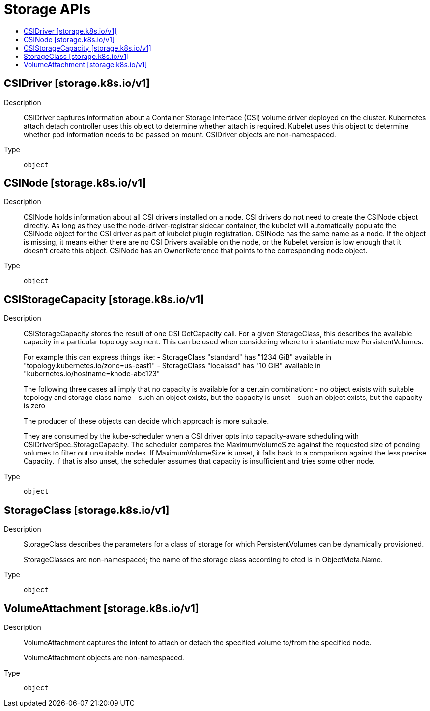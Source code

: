 // Automatically generated by 'openshift-apidocs-gen'. Do not edit.
:_mod-docs-content-type: ASSEMBLY
[id="storage-apis"]
= Storage APIs
:toc: macro
:toc-title:

toc::[]

== CSIDriver [storage.k8s.io/v1]

Description::
+
--
CSIDriver captures information about a Container Storage Interface (CSI) volume driver deployed on the cluster. Kubernetes attach detach controller uses this object to determine whether attach is required. Kubelet uses this object to determine whether pod information needs to be passed on mount. CSIDriver objects are non-namespaced.
--

Type::
  `object`

== CSINode [storage.k8s.io/v1]

Description::
+
--
CSINode holds information about all CSI drivers installed on a node. CSI drivers do not need to create the CSINode object directly. As long as they use the node-driver-registrar sidecar container, the kubelet will automatically populate the CSINode object for the CSI driver as part of kubelet plugin registration. CSINode has the same name as a node. If the object is missing, it means either there are no CSI Drivers available on the node, or the Kubelet version is low enough that it doesn't create this object. CSINode has an OwnerReference that points to the corresponding node object.
--

Type::
  `object`

== CSIStorageCapacity [storage.k8s.io/v1]

Description::
+
--
CSIStorageCapacity stores the result of one CSI GetCapacity call. For a given StorageClass, this describes the available capacity in a particular topology segment.  This can be used when considering where to instantiate new PersistentVolumes.

For example this can express things like: - StorageClass "standard" has "1234 GiB" available in "topology.kubernetes.io/zone=us-east1" - StorageClass "localssd" has "10 GiB" available in "kubernetes.io/hostname=knode-abc123"

The following three cases all imply that no capacity is available for a certain combination: - no object exists with suitable topology and storage class name - such an object exists, but the capacity is unset - such an object exists, but the capacity is zero

The producer of these objects can decide which approach is more suitable.

They are consumed by the kube-scheduler when a CSI driver opts into capacity-aware scheduling with CSIDriverSpec.StorageCapacity. The scheduler compares the MaximumVolumeSize against the requested size of pending volumes to filter out unsuitable nodes. If MaximumVolumeSize is unset, it falls back to a comparison against the less precise Capacity. If that is also unset, the scheduler assumes that capacity is insufficient and tries some other node.
--

Type::
  `object`

== StorageClass [storage.k8s.io/v1]

Description::
+
--
StorageClass describes the parameters for a class of storage for which PersistentVolumes can be dynamically provisioned.

StorageClasses are non-namespaced; the name of the storage class according to etcd is in ObjectMeta.Name.
--

Type::
  `object`

== VolumeAttachment [storage.k8s.io/v1]

Description::
+
--
VolumeAttachment captures the intent to attach or detach the specified volume to/from the specified node.

VolumeAttachment objects are non-namespaced.
--

Type::
  `object`
